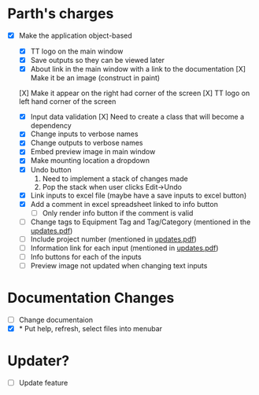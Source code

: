 * Parth's charges
- [X] Make the application object-based
   - [X] TT logo on the main window
   - [X] Save outputs so they can be viewed later 
   - [X] About link in the main window with a link to the documentation
         [X] Make it be an image (construct in paint)
  [X] Make it appear on the right had corner of the screen
  [X] TT logo on left hand corner of the screen 
	
   - [X] Input data validation
         [X] Need to create a class that will become a dependency 
   - [X] Change inputs to verbose names
   - [X] Change outputs to verbose names
   - [X] Embed preview image in main window
   - [X] Make mounting location a dropdown
   - [X] Undo button
            1. Need to implement a stack of changes made
            2. Pop the stack when user clicks Edit->Undo
   - [X] Link inputs to excel file (maybe have a save inputs to excel button)
   - [X] Add a comment in excel spreadsheet linked to info button
      - [ ] Only render info button if the comment is valid 
   - [ ] Change tags to Equipment Tag and Tag/Category (mentioned in the [[file:\Users\Owner\Downloads\updates.pdf][updates.pdf]])  
   - [ ] Include project number (mentioned in [[file:\Users\Owner\Downloads\updates.pdf][updates.pdf]]) 
   - [ ] Information link for each input (mentioned in [[file:\Users\Owner\Downloads\updates.pdf][updates.pdf]]) 
   - [ ] Info buttons for each of the inputs
   - [ ] Preview image not updated when changing text inputs

* Documentation Changes 
   - [ ] Change documentaion 
   - [X] * Put help, refresh, select files into menubar

* Updater? 
      + [ ] Update feature 